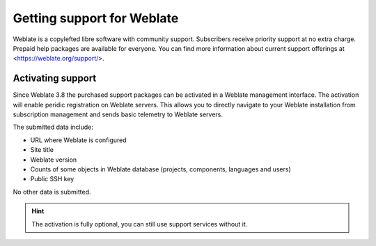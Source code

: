 Getting support for Weblate
===========================

Weblate is a copylefted libre software with community support. Subscribers
receive priority support at no extra charge. Prepaid help packages are
available for everyone. You can find more information about current support
offerings at <https://weblate.org/support/>.

Activating support
------------------

Since Weblate 3.8 the purchased support packages can be activated in a Weblate
management interface. The activation will enable peridic registration on
Weblate servers. This allows you to directly navigate to your Weblate
installation from subscription management and sends basic telemetry to Weblate
servers.

The submitted data include:

* URL where Weblate is configured
* Site title
* Weblate version
* Counts of some objects in Weblate database (projects, components, languages and users)
* Public SSH key

No other data is submitted.

.. hint::
   
   The activation is fully optional, you can still use support services without it.
